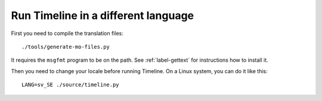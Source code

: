 Run Timeline in a different language
====================================

First you need to compile the translation files::

    ./tools/generate-mo-files.py

It requires the ``msgfmt`` program to be on the path. See :ref:`label-gettext`
for instructions how to install it.

Then you need to change your locale before running Timeline. On a Linux system,
you can do it like this::

    LANG=sv_SE ./source/timeline.py
